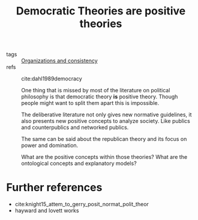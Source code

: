 #+title: Democratic Theories are positive theories
- tags :: [[file:20200812120916-group_consistency.org][Organizations and  consistency]]
- refs :: cite:dahl1989democracy

  One thing that is missed by most of the literature on political philosophy is that democratic theory *is* positive theory. Though people might want to split them apart this is impossible.

    The deliberative literature not only gives new normative guidelines, it also presents new positive concepts to analyze society. Like publics and counterpublics and networked publics.

    The same can be said about the republican theory and its focus on power and domination.

    What are the positive concepts within those theories? What are the ontological concepts and explanatory models?

* Further references
- cite:knight15_attem_to_gerry_posit_normat_polit_theor
- hayward and lovett works 
